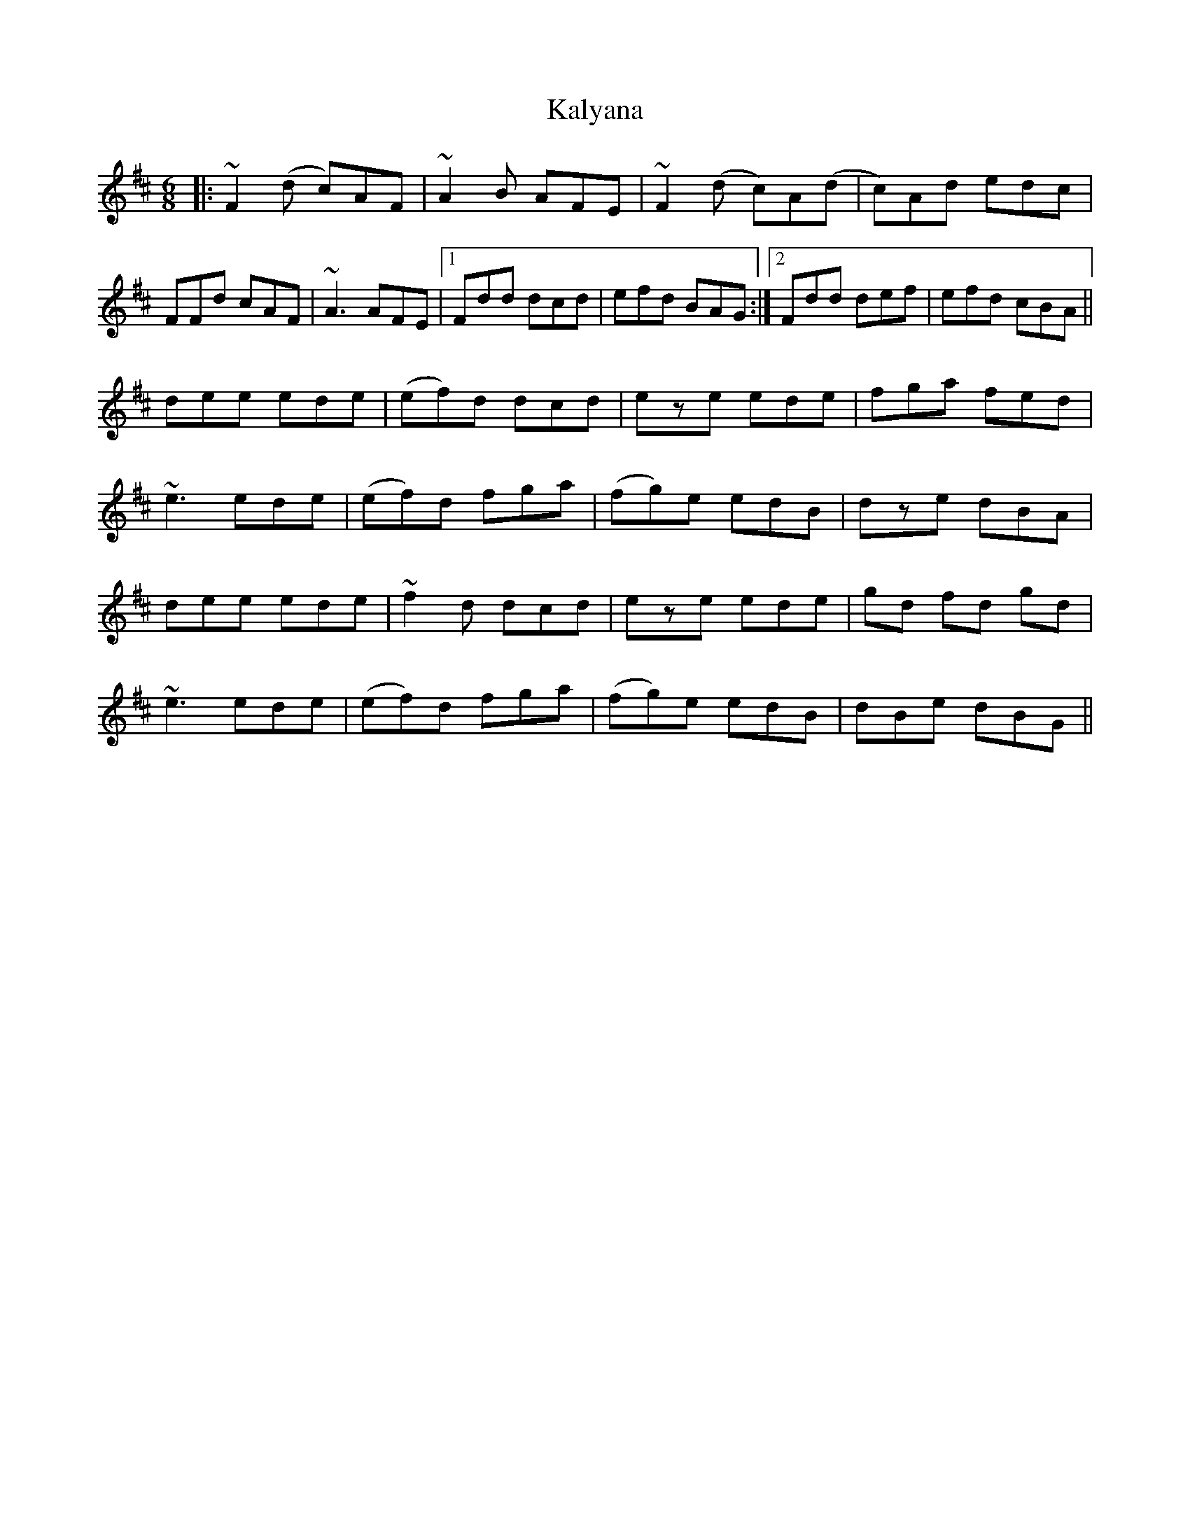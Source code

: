 X: 21095
T: Kalyana
R: jig
M: 6/8
K: Dmajor
|:~F2(d c)AF|~A2B AFE|~F2(d c)A(d|c)Ad edc|
FFd cAF|~A3 AFE|1 Fdd dcd|efd BAG:|2 Fdd def|efd cBA||
dee ede|(ef)d dcd|eze ede|fga fed|
~e3 ede|(ef)d fga|(fg)e edB|dze dBA|
dee ede|~f2d dcd|eze ede|gd fd gd|
~e3 ede|(ef)d fga|(fg)e edB|dBe dBG||

